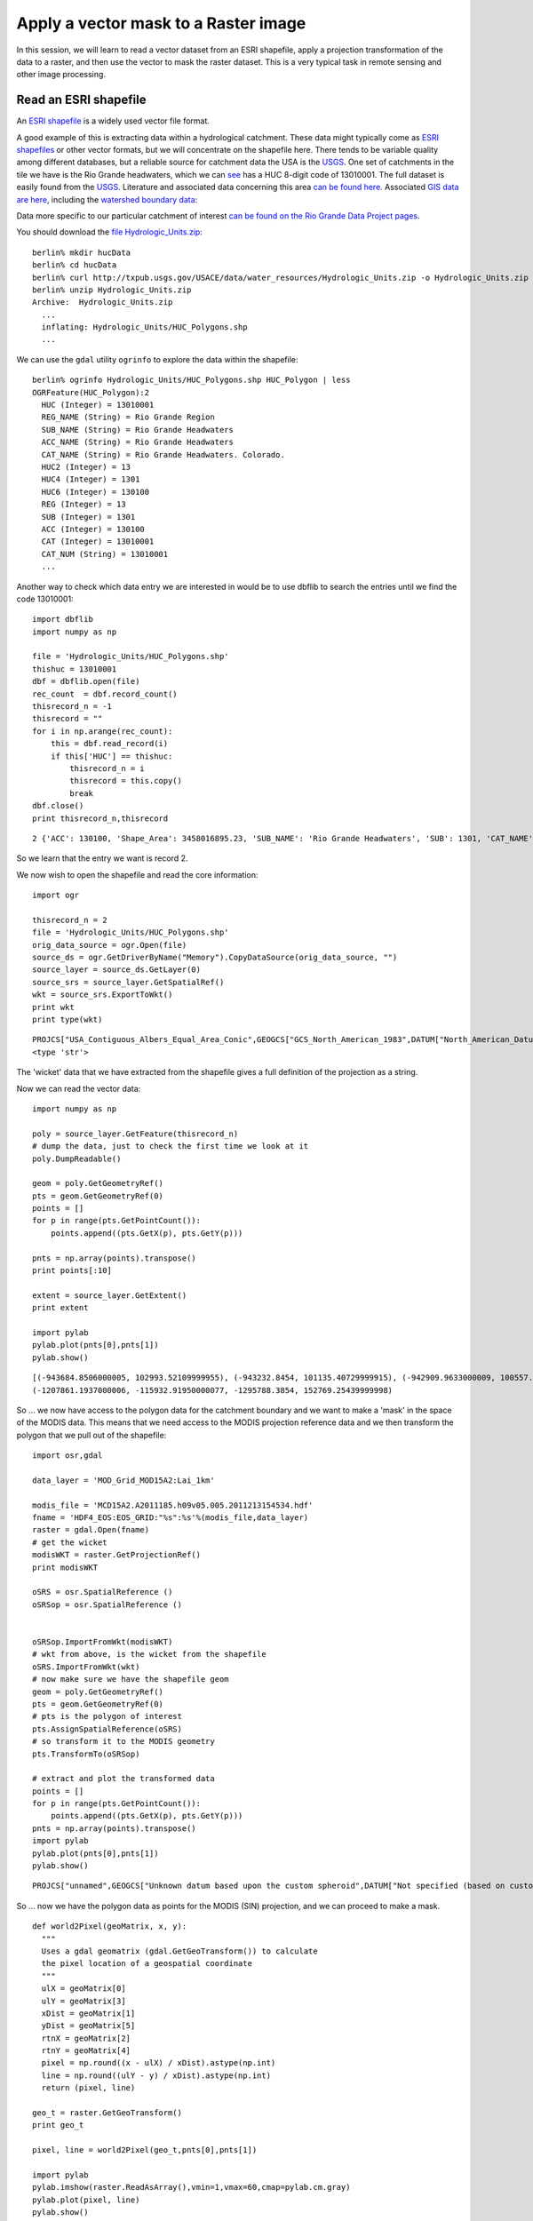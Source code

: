 Apply a vector mask to a Raster image
=====================================

In this session, we will learn to read a vector dataset from an ESRI shapefile, apply a projection transformation of the data to a raster, and then use the vector to mask the raster dataset. This is a very typical task in remote sensing and other image processing.

Read an ESRI shapefile
----------------------

An `ESRI shapefile <http://www.google.co.uk/url?sa=t&rct=j&q=esri%20shapefile&source=web&cd=2&ved=0CD0QFjAB&url=http%3A%2F%2Fwww.esri.com%2Flibrary%2Fwhitepapers%2Fpdfs%2Fshapefile.pdf&ei=fdKmTvSHBJOHhQePvfiWDg&usg=AFQjCNHp9v_VCrbagYu23yPhKgqEO9KX8Q&sig2=iJn8qZND-gtNIBZ_AxBeZw&cad=rja>`_
is a widely used vector file format.

A good example of this is extracting data within a hydrological catchment. These data might typically come as `ESRI shapefiles <http://en.wikipedia.org/wiki/Shapefile>`_ or other vector formats, but we will concentrate on the shapefile here. There tends to be variable quality among different databases, but a reliable source for catchment data the USA is the `USGS <http://water.usgs.gov/GIS/huc.html>`_. One set of catchments in the tile we have is the Rio Grande headwaters, which we can `see <http://water.usgs.gov/GIS/huc_rdb.html>`_ has a HUC 8-digit code of 13010001.  The full dataset is easily found from the `USGS <huc250k_shp.zip>`_.
Literature and associated data concerning this area `can be found here <http://water.usgs.gov/lookup/getwatershed?13010001>`_.
Associated `GIS data are here <http://water.usgs.gov/lookup/getgislist?type=huc&value=13010001>`_, including the `watershed boundary data <http://water.usgs.gov/GIS/dsdl/ds573_wbdhuc8.ZIP>`_:

.. image:: figures/ds573_wbdhuc8.jpg

Data more specific to our particular catchment of interest `can be found on the Rio Grande Data Project pages <http://txpub.usgs.gov/USACE/resources.aspx>`_.


You should download the `file Hydrologic_Units.zip <http://txpub.usgs.gov/USACE/data/water_resources/Hydrologic_Units.zip>`_::

    
    berlin% mkdir hucData
    berlin% cd hucData
    berlin% curl http://txpub.usgs.gov/USACE/data/water_resources/Hydrologic_Units.zip -o Hydrologic_Units.zip
    berlin% unzip Hydrologic_Units.zip
    Archive:  Hydrologic_Units.zip
      ...
      inflating: Hydrologic_Units/HUC_Polygons.shp
      ...

We can use the ``gdal`` utility ``ogrinfo`` to explore the data within the shapefile::

    berlin% ogrinfo Hydrologic_Units/HUC_Polygons.shp HUC_Polygon | less
    OGRFeature(HUC_Polygon):2
      HUC (Integer) = 13010001
      REG_NAME (String) = Rio Grande Region
      SUB_NAME (String) = Rio Grande Headwaters
      ACC_NAME (String) = Rio Grande Headwaters
      CAT_NAME (String) = Rio Grande Headwaters. Colorado.
      HUC2 (Integer) = 13
      HUC4 (Integer) = 1301
      HUC6 (Integer) = 130100
      REG (Integer) = 13
      SUB (Integer) = 1301
      ACC (Integer) = 130100
      CAT (Integer) = 13010001
      CAT_NUM (String) = 13010001
      ...


Another way to check which data entry we are interested in would be to use 
dbflib to search the entries until we find the code 13010001:

::

    import dbflib
    import numpy as np
    
    file = 'Hydrologic_Units/HUC_Polygons.shp'
    thishuc = 13010001
    dbf = dbflib.open(file)
    rec_count  = dbf.record_count()
    thisrecord_n = -1
    thisrecord = ""
    for i in np.arange(rec_count):
        this = dbf.read_record(i)
        if this['HUC'] == thishuc:
            thisrecord_n = i
            thisrecord = this.copy()
            break
    dbf.close()
    print thisrecord_n,thisrecord        
    

::

    2 {'ACC': 130100, 'Shape_Area': 3458016895.23, 'SUB_NAME': 'Rio Grande Headwaters', 'SUB': 1301, 'CAT_NAME': 'Rio Grande Headwaters. Colorado.', 'HUC': 13010001, 'ACC_NAME': 'Rio Grande Headwaters', 'REG_NAME': 'Rio Grande Region', 'CAT': 13010001, 'CAT_NUM': '13010001', 'Shape_Leng': 313605.664094, 'HUC2': 13, 'HUC4': 1301, 'REG': 13, 'HUC6': 130100}
    



So we learn that the entry we want is record 2.

We now wish to open the shapefile and read the core information:

::

    import ogr
    
    thisrecord_n = 2
    file = 'Hydrologic_Units/HUC_Polygons.shp'
    orig_data_source = ogr.Open(file)
    source_ds = ogr.GetDriverByName("Memory").CopyDataSource(orig_data_source, "")
    source_layer = source_ds.GetLayer(0)
    source_srs = source_layer.GetSpatialRef()
    wkt = source_srs.ExportToWkt()
    print wkt
    print type(wkt)
    

::

    PROJCS["USA_Contiguous_Albers_Equal_Area_Conic",GEOGCS["GCS_North_American_1983",DATUM["North_American_Datum_1983",SPHEROID["GRS_1980",6378137.0,298.257222101]],PRIMEM["Greenwich",0.0],UNIT["Degree",0.0174532925199433]],PROJECTION["Albers_Conic_Equal_Area"],PARAMETER["False_Easting",0.0],PARAMETER["False_Northing",0.0],PARAMETER["longitude_of_center",-96.0],PARAMETER["Standard_Parallel_1",29.5],PARAMETER["Standard_Parallel_2",45.5],PARAMETER["latitude_of_center",37.5],UNIT["Meter",1.0]]
    <type 'str'>
    



The 'wicket' data that we have extracted from the shapefile gives a full definition of the projection as a string.

Now we can read the vector data:

::

    import numpy as np
    
    poly = source_layer.GetFeature(thisrecord_n)
    # dump the data, just to check the first time we look at it
    poly.DumpReadable()
    
    geom = poly.GetGeometryRef()
    pts = geom.GetGeometryRef(0)
    points = []
    for p in range(pts.GetPointCount()):
        points.append((pts.GetX(p), pts.GetY(p)))
    
    pnts = np.array(points).transpose()
    print points[:10]
    
    extent = source_layer.GetExtent()
    print extent
    
    import pylab
    pylab.plot(pnts[0],pnts[1])
    pylab.show()
    

::

    [(-943684.8506000005, 102993.52109999955), (-943232.8454, 101135.40729999915), (-942909.9633000009, 100557.40750000067), (-942620.0738999993, 100286.17909999937), (-942321.4146999996, 100167.16420000046), (-941913.0398999993, 100194.39110000059), (-940292.6042999998, 100049.36680000089), (-939958.3883999996, 99673.76579999924), (-939507.5402000006, 99546.06959999911), (-939202.6513, 99528.02209999971)]
    (-1207861.1937000006, -115932.91950000077, -1295788.3854, 152769.25439999998)
    

.. image:: figures/vectorMask_figure3.png
   :width: 15 cm



So ... we now have access to the polygon data for the catchment boundary and we want to make a 'mask' in the space of the MODIS data.
This means that we need access to the MODIS projection reference data and we then transform the polygon that we pull out of the shapefile:

::

    import osr,gdal
    
    data_layer = 'MOD_Grid_MOD15A2:Lai_1km'
    
    modis_file = 'MCD15A2.A2011185.h09v05.005.2011213154534.hdf'
    fname = 'HDF4_EOS:EOS_GRID:"%s":%s'%(modis_file,data_layer)
    raster = gdal.Open(fname)
    # get the wicket
    modisWKT = raster.GetProjectionRef()
    print modisWKT
    
    oSRS = osr.SpatialReference ()
    oSRSop = osr.SpatialReference ()
    
    
    oSRSop.ImportFromWkt(modisWKT)
    # wkt from above, is the wicket from the shapefile
    oSRS.ImportFromWkt(wkt)
    # now make sure we have the shapefile geom
    geom = poly.GetGeometryRef()
    pts = geom.GetGeometryRef(0)
    # pts is the polygon of interest
    pts.AssignSpatialReference(oSRS)
    # so transform it to the MODIS geometry
    pts.TransformTo(oSRSop)
    
    # extract and plot the transformed data
    points = []
    for p in range(pts.GetPointCount()):
        points.append((pts.GetX(p), pts.GetY(p)))
    pnts = np.array(points).transpose()
    import pylab
    pylab.plot(pnts[0],pnts[1])
    pylab.show()
    
    

::

    PROJCS["unnamed",GEOGCS["Unknown datum based upon the custom spheroid",DATUM["Not specified (based on custom spheroid)",SPHEROID["Custom spheroid",6371007.181,0]],PRIMEM["Greenwich",0],UNIT["degree",0.0174532925199433]],PROJECTION["Sinusoidal"],PARAMETER["longitude_of_center",0],PARAMETER["false_easting",0],PARAMETER["false_northing",0],UNIT["Meter",1]]
    

.. image:: figures/vectorMask_figure4.png
   :width: 15 cm


 
So ... now we have the polygon data as points for the MODIS (SIN) projection, and we can proceed to make a mask. 

::

    def world2Pixel(geoMatrix, x, y):
      """
      Uses a gdal geomatrix (gdal.GetGeoTransform()) to calculate
      the pixel location of a geospatial coordinate 
      """
      ulX = geoMatrix[0]
      ulY = geoMatrix[3]
      xDist = geoMatrix[1]
      yDist = geoMatrix[5]
      rtnX = geoMatrix[2]
      rtnY = geoMatrix[4]
      pixel = np.round((x - ulX) / xDist).astype(np.int)
      line = np.round((ulY - y) / xDist).astype(np.int)
      return (pixel, line)
    
    geo_t = raster.GetGeoTransform()
    print geo_t
    
    pixel, line = world2Pixel(geo_t,pnts[0],pnts[1])
    
    import pylab
    pylab.imshow(raster.ReadAsArray(),vmin=1,vmax=60,cmap=pylab.cm.gray)
    pylab.plot(pixel, line)
    pylab.show()
    
    

::

    (-10007554.677, 926.625433055833, 0.0, 4447802.078667, 0.0, -926.6254330558334)
    

.. image:: figures/vectorMask_figure5.png
   :width: 15 cm




So, now we have two reconciled datasets and need to make a raster mask from the vector data.

::

    # after http://geospatialpython.com/2011/02/clip-raster-using-shapefile.html
    import Image,ImageDraw
    # This function will convert the rasterized clipper shapefile 
    # to a mask for use within GDAL.    
    def imageToArray(i):
        """
        Converts a Python Imaging Library array to a 
        numpy array.
        """
        a=np.fromstring(i.tostring(),'b')
        a.shape=i.im.size[1], i.im.size[0]
        return a
    
    rasterPoly = Image.new("L", (raster.RasterXSize, raster.RasterYSize),1)
    rasterize = ImageDraw.Draw(rasterPoly)
    listdata = [(pixel[i],line[i]) for i in xrange(len(pixel))]
    rasterize.polygon(listdata,0)
    mask = 1 - imageToArray(rasterPoly)   
    
    pylab.imshow(mask)
    pylab.show()
    
    

.. image:: figures/vectorMask_figure6.png
   :width: 15 cm




So, *finally* we have a raster mask with value 1 where we want to allow data through, so we can try another file and process this:

::

    import gdalnumeric
    
    filename = 'MCD15A2.A2011185.h09v05.005.2011213154534.hdf'
    ds = gdal.Open(filename)
    sds_md = ds.GetMetadata('SUBDATASETS')
    datakeys = {}
    datasets = ['SUBDATASET_2','SUBDATASET_3','SUBDATASET_3','SUBDATASET_4']
    datanames = ['Lai_1km','LaiStdDev_1km','FparLai_QC','FparExtra_QC']
    for (j,i) in enumerate(datasets):
        this = {}
        this['name'] = sds_md[i + '_NAME']
        this['description'] = sds_md[i + '_DESC']
        this['data'] = gdalnumeric.LoadFile(this['name'])
        datakeys[datanames[j]] = this.copy()
    
    lai = datakeys['Lai_1km']['data'] * 0.1
    lai_sd = datakeys['LaiStdDev_1km']['data'] * 0.1
    qc = datakeys['FparLai_QC']['data']
    mask_qa = np.zeros_like(lai).astype(bool)
    okvalues = [0,2]
    for i in okvalues:
        mask_qa[np.where(qc == i)] = True
    nlai = lai.copy()
    nlai[True - mask_qa] = 0.0
    nlai *= mask
    
    fig = pylab.figure()
    ax = fig.add_subplot(111)
    cax = ax.imshow(nlai, interpolation='nearest')
    cbar = fig.colorbar(cax)
    ax.set_title('LAI data')
    pylab.show()
    
    
    

.. image:: figures/vectorMask_figure7.png
   :width: 15 cm




Exercise
--------

If we look at `the code we have developed here <python/vectorMask.py>`_, it is logical and takes us through the steps that we need to go through, but it is a little 'messy'.

The first exercise is to tidy the code up, and try to make it more generic, using functions/methods as appropriate.
Make sure the code is well commented.


Assessed Exercise: Part 1 (of 3)
-------------------------------

It is important that you complete *this* exercise, as you will need to make use of the code and results in the work you submit for assessment for this course.

The task you must complete is to produce a dataset of the proportion of HUC catchment 13010001 that is covered by snow for the year 2005. The dataset you produce must be *for every day* over the year.

You should aim to complete this task by the end of Reading Week. After Reading week, you will be given fuller instructions on how to write this up as part of your submission, but you can expect to have to submit code as well as results, so you should take care to document your code carefully.

You **must** work individually on this task. If you do not, it will be treated as plagiarism. By reading these instructions for this exercise, we assume that you are aware of the UCL rules on plagiarism. You can find more information on this matter in your student handbook. If in doubt about what might constitute plagiarism, ask one of the course convenors.


.. image:: figures/snow.png

Hints and Caveats
~~~~~~~~~~~~~~~~~
* You would probably want to use a daily snow product for this task, so make sure you know what that is.
* You will notice from the figure above that there will be areas of each image for which you have no information. You will need to decide what to do about that. The simplest thing might be to produce a mean snow cover over what samples are available, but there are certainly **much** better ways of filtering these 'missing values'. 
* You will notice that if you use MODIS data, you have access to both data from Terra (MOD10A) and Aqua (MYD10A), which potentially gives you two samples per day.
* Whilst you only *need* to produce an average daily value for the catchment, there might be some value in trying to estimate snow presence/absence *for each pixel* in the catchment (e.g. so you could do spetially explicit modelling with such data). I stress that this is not strictly necessary, but would be an interesting thing to do if you feel able.







